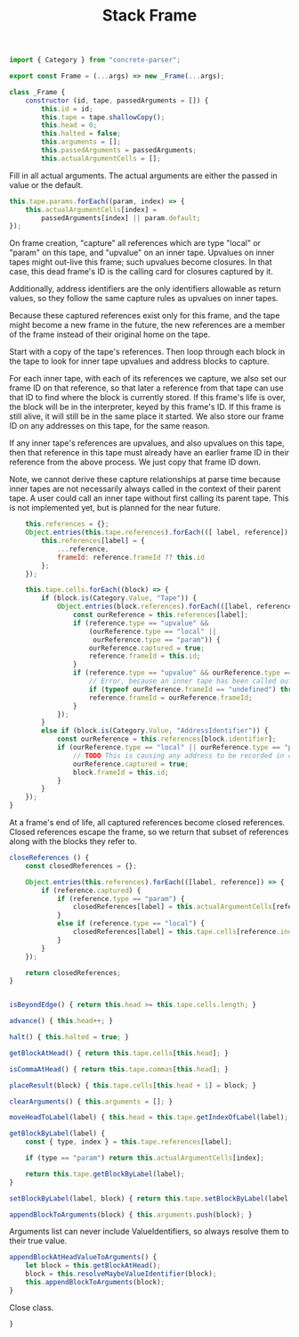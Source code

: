 #+TITLE: Stack Frame
#+PROPERTY: header-args    :comments both :tangle ../src/Frame.js

#+begin_src js
import { Category } from "concrete-parser";
#+end_src

#+begin_src js
export const Frame = (...args) => new _Frame(...args);

class _Frame {
    constructor (id, tape, passedArguments = []) {
        this.id = id;
        this.tape = tape.shallowCopy();
        this.head = 0;
        this.halted = false;
        this.arguments = [];
        this.passedArguments = passedArguments;
        this.actualArgumentCells = [];
#+end_src

Fill in all actual arguments. The actual arguments are either the passed in value or the default.

#+begin_src js
        this.tape.params.forEach((param, index) => {
            this.actualArgumentCells[index] =
                passedArguments[index] || param.default;
        });
#+end_src

On frame creation, "capture" all references which are type "local" or "param" on this tape, and "upvalue" on an inner tape. Upvalues on inner tapes might out-live this frame; such upvalues become closures. In that case, this dead frame's ID is the calling card for closures captured by it.

Additionally, address identifiers are the only identifiers allowable as return values, so they follow the same capture rules as upvalues on inner tapes.

Because these captured references exist only for this frame, and the tape might become a new frame in the future, the new references are a member of the frame instead of their original home on the tape.

Start with a copy of the tape's references. Then loop through each block in the tape to look for inner tape upvalues and address blocks to capture.

For each inner tape, with each of its references we capture, we also set our frame ID on that reference, so that later a reference from that tape can use that ID to find where the block is currently stored. If this frame's life is over, the block will be in the interpreter, keyed by this frame's ID. If this frame is still alive, it will still be in the same place it started. We also store our frame ID on any addresses on this tape, for the same reason.

If any inner tape's references are upvalues, and also upvalues on this tape, then that reference in this tape must already have an earlier frame ID in their reference from the above process. We just copy that frame ID down. 

Note, we cannot derive these capture relationships at parse time because inner tapes are not necessarily always called in the context of their parent tape. A user could call an inner tape without first calling its parent tape. This is not implemented yet, but is planned for the near future.

#+begin_src js
        this.references = {};
        Object.entries(this.tape.references).forEach(([ label, reference]) => {
            this.references[label] = {
                ...reference,
                frameId: reference.frameId ?? this.id
            };
        });

        this.tape.cells.forEach((block) => {
            if (block.is(Category.Value, "Tape")) {
                Object.entries(block.references).forEach(([label, reference]) => {
                    const ourReference = this.references[label];
                    if (reference.type == "upvalue" &&
                        (ourReference.type == "local" ||
                         ourReference.type == "param")) {
                        ourReference.captured = true;
                        reference.frameId = this.id;
                    }
                    if (reference.type == "upvalue" && ourReference.type == "upvalue") {
                        // Error, because an inner tape has been called outside its necessary context. This may not be true, for example in the case of a global called inside an extracted inner tape, but it is an assumption currently and so it we error for safety.
                        if (typeof ourReference.frameId == "undefined") throw new Error(`Inner tape called out of context, reference "${ourReference.label}"`);
                        reference.frameId = ourReference.frameId;
                    }
                });
            }
            else if (block.is(Category.Value, "AddressIdentifier")) {
                const ourReference = this.references[block.identifier];
                if (ourReference.type == "local" || ourReference.type == "param") {
                    // TODO This is causing any address to be recorded in closeReferences, when really only address blocks which escape this frame should be recorded there, not just any address. How can we determine if something escapes the frame?
                    ourReference.captured = true;
                    block.frameId = this.id;
                }
            }
        });
    }
#+end_src

At a frame's end of life, all captured references become closed references. Closed references escape the frame, so we return that subset of references along with the blocks they refer to.

#+begin_src js
    closeReferences () {
        const closedReferences = {};

        Object.entries(this.references).forEach(([label, reference]) => {
            if (reference.captured) {
                if (reference.type == "param") {
                    closedReferences[label] = this.actualArgumentCells[reference.index];
                }
                else if (reference.type == "local") {
                    closedReferences[label] = this.tape.cells[reference.index];
                }
            }
        });

        return closedReferences;
    }
#+end_src

#+begin_src js

    isBeyondEdge() { return this.head >= this.tape.cells.length; }

    advance() { this.head++; }

    halt() { this.halted = true; }

    getBlockAtHead() { return this.tape.cells[this.head]; }

    isCommaAtHead() { return this.tape.commas[this.head]; }

    placeResult(block) { this.tape.cells[this.head + 1] = block; }

    clearArguments() { this.arguments = []; }

    moveHeadToLabel(label) { this.head = this.tape.getIndexOfLabel(label); }

    getBlockByLabel(label) {
        const { type, index } = this.tape.references[label];

        if (type == "param") return this.actualArgumentCells[index];

        return this.tape.getBlockByLabel(label);
    }

    setBlockByLabel(label, block) { return this.tape.setBlockByLabel(label, block); }

    appendBlockToArguments(block) { this.arguments.push(block); }

#+end_src

Arguments list can never include ValueIdentifiers, so always resolve them to their true value.

#+begin_src js
    appendBlockAtHeadValueToArguments() {
        let block = this.getBlockAtHead();
        block = this.resolveMaybeValueIdentifier(block);
        this.appendBlockToArguments(block);
    }
#+end_src

Close class.

#+begin_src js
}
#+end_src
